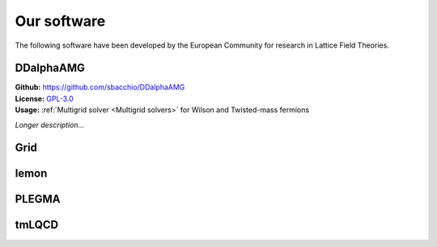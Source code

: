 
Our software
============

The following software have been developed by the European Community
for research in Lattice Field Theories.


.. image:: https://github.githubassets.com/images/modules/logos_page/GitHub-Mark.png
   :width: 15 %
   :alt: DDalphaAMG
   :align: left
   :target: https://github.com/sbacchio/DDalphaAMG
   :class: logo-before-title


DDalphaAMG
----------

| **Github:** https://github.com/sbacchio/DDalphaAMG
| **License:** `GPL-3.0 <https://github.com/sbacchio/DDalphaAMG/blob/master/COPYING>`_
| **Usage:** :ref:`Multigrid solver <Multigrid solvers>` for Wilson and Twisted-mass fermions

*Longer description...*

Grid
----


lemon
-----


PLEGMA
------


tmLQCD
------

